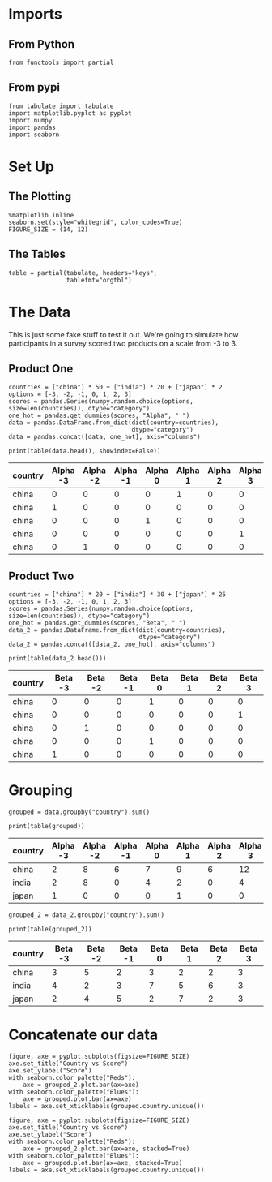 #+BEGIN_COMMENT
.. title: Categorical Plotting
.. slug: categorical-plotting
.. date: 2018-10-26 15:01:04 UTC-07:00
.. tags: pandas,plotting,categorical data,groupby
.. category: Pandas
.. link: 
.. description: Exploring plotting of categorical data with groupby.
.. type: text

#+END_COMMENT
#+OPTIONS: ^:{}
#+TOC: headlines 1
* Imports
** From Python
#+BEGIN_SRC ipython :session plotting :results none
from functools import partial
#+END_SRC
** From pypi
#+BEGIN_SRC ipython :session plotting :results none
from tabulate import tabulate
import matplotlib.pyplot as pyplot
import numpy
import pandas
import seaborn
#+END_SRC
* Set Up
** The Plotting
#+BEGIN_SRC ipython :session plotting :results none
%matplotlib inline
seaborn.set(style="whitegrid", color_codes=True)
FIGURE_SIZE = (14, 12)
#+END_SRC
** The Tables
#+BEGIN_SRC ipython :session plotting :results none
table = partial(tabulate, headers="keys",
                tablefmt="orgtbl")
#+END_SRC
* The Data
  This is just some fake stuff to test it out. We're going to simulate how participants in a survey scored two products on a scale from -3 to 3.
** Product One
#+BEGIN_SRC ipython :session plotting :results none
countries = ["china"] * 50 + ["india"] * 20 + ["japan"] * 2
options = [-3, -2, -1, 0, 1, 2, 3]
scores = pandas.Series(numpy.random.choice(options, size=len(countries)), dtype="category")
one_hot = pandas.get_dummies(scores, "Alpha", " ")
data = pandas.DataFrame.from_dict(dict(country=countries),
                                  dtype="category")
data = pandas.concat([data, one_hot], axis="columns")
#+END_SRC

#+BEGIN_SRC ipython :session plotting :results output raw :exports both
print(table(data.head(), showindex=False))
#+END_SRC

#+RESULTS:
| country | Alpha -3 | Alpha -2 | Alpha -1 | Alpha 0 | Alpha 1 | Alpha 2 | Alpha 3 |
|---------+----------+----------+----------+---------+---------+---------+---------|
| china   |        0 |        0 |        0 |       0 |       1 |       0 |       0 |
| china   |        1 |        0 |        0 |       0 |       0 |       0 |       0 |
| china   |        0 |        0 |        0 |       1 |       0 |       0 |       0 |
| china   |        0 |        0 |        0 |       0 |       0 |       0 |       1 |
| china   |        0 |        1 |        0 |       0 |       0 |       0 |       0 |

** Product Two
#+BEGIN_SRC ipython :session plotting :results none
countries = ["china"] * 20 + ["india"] * 30 + ["japan"] * 25
options = [-3, -2, -1, 0, 1, 2, 3]
scores = pandas.Series(numpy.random.choice(options, size=len(countries)), dtype="category")
one_hot = pandas.get_dummies(scores, "Beta", " ")
data_2 = pandas.DataFrame.from_dict(dict(country=countries),
                                    dtype="category")
data_2 = pandas.concat([data_2, one_hot], axis="columns")
#+END_SRC

#+BEGIN_SRC ipython :session plotting :results output raw :exports both
print(table(data_2.head()))
#+END_SRC

#+RESULTS:
| country | Beta -3 | Beta -2 | Beta -1 | Beta 0 | Beta 1 | Beta 2 | Beta 3 |
|---------+---------+---------+---------+--------+--------+--------+--------|
| china   |       0 |       0 |       0 |      1 |      0 |      0 |      0 |
| china   |       0 |       0 |       0 |      0 |      0 |      0 |      1 |
| china   |       0 |       1 |       0 |      0 |      0 |      0 |      0 |
| china   |       0 |       0 |       0 |      1 |      0 |      0 |      0 |
| china   |       1 |       0 |       0 |      0 |      0 |      0 |      0 |

* Grouping
#+BEGIN_SRC ipython :session plotting :results none
grouped = data.groupby("country").sum()
#+END_SRC


#+BEGIN_SRC ipython :session plotting :results output raw :exports both
print(table(grouped))
#+END_SRC

#+RESULTS:
| country | Alpha -3 | Alpha -2 | Alpha -1 | Alpha 0 | Alpha 1 | Alpha 2 | Alpha 3 |
|---------+----------+----------+----------+---------+---------+---------+---------|
| china   |        2 |        8 |        6 |       7 |       9 |       6 |      12 |
| india   |        2 |        8 |        0 |       4 |       2 |       0 |       4 |
| japan   |        1 |        0 |        0 |       0 |       1 |       0 |       0 |


#+BEGIN_SRC ipython :session plotting :results none
grouped_2 = data_2.groupby("country").sum()
#+END_SRC


#+BEGIN_SRC ipython :session plotting :results output raw :exports both
print(table(grouped_2))
#+END_SRC

#+RESULTS:
| country | Beta -3 | Beta -2 | Beta -1 | Beta 0 | Beta 1 | Beta 2 | Beta 3 |
|---------+---------+---------+---------+--------+--------+--------+--------|
| china   |       3 |       5 |       2 |      3 |      2 |      2 |      3 |
| india   |       4 |       2 |       3 |      7 |      5 |      6 |      3 |
| japan   |       2 |       4 |       5 |      2 |      7 |      2 |      3 |

* Concatenate our data

#+BEGIN_SRC ipython :session plotting :results raw drawer :ipyfile ../../files/posts/pandas/categorical-plotting/barplot.png
figure, axe = pyplot.subplots(figsize=FIGURE_SIZE)
axe.set_title("Country vs Score")
axe.set_ylabel("Score")
with seaborn.color_palette("Reds"):
    axe = grouped_2.plot.bar(ax=axe)
with seaborn.color_palette("Blues"):
    axe = grouped.plot.bar(ax=axe)
labels = axe.set_xticklabels(grouped.country.unique())
#+END_SRC

#+RESULTS:
:RESULTS:
# Out[63]:
[[file:../../files/posts/pandas/categorical-plotting/barplot.png]]
:END:

[[file:barplot.png]]

#+BEGIN_SRC ipython :session plotting :results raw drawer :ipyfile ../../files/posts/pandas/categorical-plotting/barplot_2.png
figure, axe = pyplot.subplots(figsize=FIGURE_SIZE)
axe.set_title("Country vs Score")
axe.set_ylabel("Score")
with seaborn.color_palette("Reds"):
    axe = grouped_2.plot.bar(ax=axe, stacked=True)
with seaborn.color_palette("Blues"):
    axe = grouped.plot.bar(ax=axe, stacked=True)
labels = axe.set_xticklabels(grouped.country.unique())
#+END_SRC

#+RESULTS:
:RESULTS:
# Out[64]:
[[file:../../files/posts/pandas/categorical-plotting/barplot_2.png]]
:END:

[[file:barplot_2.png]]
